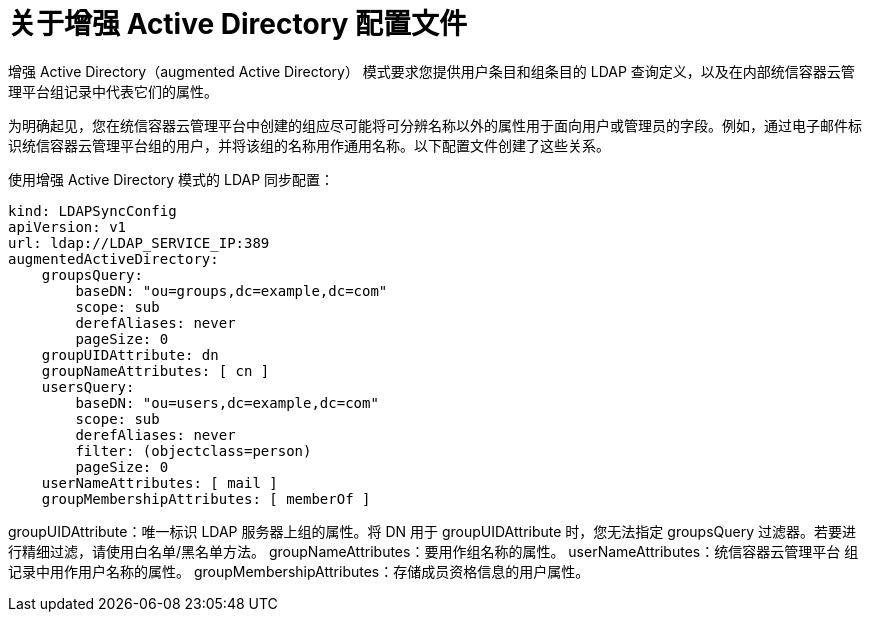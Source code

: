 // Module included in the following assemblies:
//
// * authentication/ldap-syncing.adoc

:_content-type: CONCEPT
[id="ldap-syncing-config-augmented-activedir_{context}"]
=  关于增强 Active Directory 配置文件

增强 Active Directory（augmented Active Directory） 模式要求您提供用户条目和组条目的 LDAP 查询定义，以及在内部统信容器云管理平台组记录中代表它们的属性。

为明确起见，您在统信容器云管理平台中创建的组应尽可能将可分辨名称以外的属性用于面向用户或管理员的字段。例如，通过电子邮件标识统信容器云管理平台组的用户，并将该组的名称用作通用名称。以下配置文件创建了这些关系。

.使用增强 Active Directory 模式的 LDAP 同步配置：
[source,yaml]
----
kind: LDAPSyncConfig
apiVersion: v1
url: ldap://LDAP_SERVICE_IP:389
augmentedActiveDirectory:
    groupsQuery:
        baseDN: "ou=groups,dc=example,dc=com"
        scope: sub
        derefAliases: never
        pageSize: 0
    groupUIDAttribute: dn
    groupNameAttributes: [ cn ]
    usersQuery:
        baseDN: "ou=users,dc=example,dc=com"
        scope: sub
        derefAliases: never
        filter: (objectclass=person)
        pageSize: 0
    userNameAttributes: [ mail ]
    groupMembershipAttributes: [ memberOf ]
----
groupUIDAttribute：唯一标识 LDAP 服务器上组的属性。将 DN 用于 groupUIDAttribute 时，您无法指定 groupsQuery 过滤器。若要进行精细过滤，请使用白名单/黑名单方法。
groupNameAttributes：要用作组名称的属性。
userNameAttributes：统信容器云管理平台 组记录中用作用户名称的属性。
groupMembershipAttributes：存储成员资格信息的用户属性。
